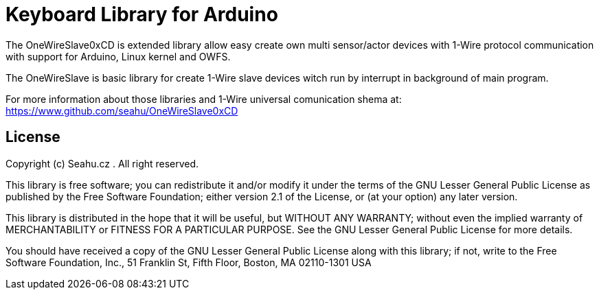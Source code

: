 = Keyboard Library for Arduino =

The OneWireSlave0xCD is extended library allow easy create own multi sensor/actor devices with 1-Wire protocol communication 
with support for Arduino, Linux kernel and OWFS.

The OneWireSlave is basic library for create 1-Wire slave devices witch run by interrupt in background of main program.


For more information about those libraries and 1-Wire universal comunication shema at:
https://www.github.com/seahu/OneWireSlave0xCD

== License ==

Copyright (c) Seahu.cz . All right reserved.

This library is free software; you can redistribute it and/or
modify it under the terms of the GNU Lesser General Public
License as published by the Free Software Foundation; either
version 2.1 of the License, or (at your option) any later version.

This library is distributed in the hope that it will be useful,
but WITHOUT ANY WARRANTY; without even the implied warranty of
MERCHANTABILITY or FITNESS FOR A PARTICULAR PURPOSE. See the GNU
Lesser General Public License for more details.

You should have received a copy of the GNU Lesser General Public
License along with this library; if not, write to the Free Software
Foundation, Inc., 51 Franklin St, Fifth Floor, Boston, MA 02110-1301 USA
